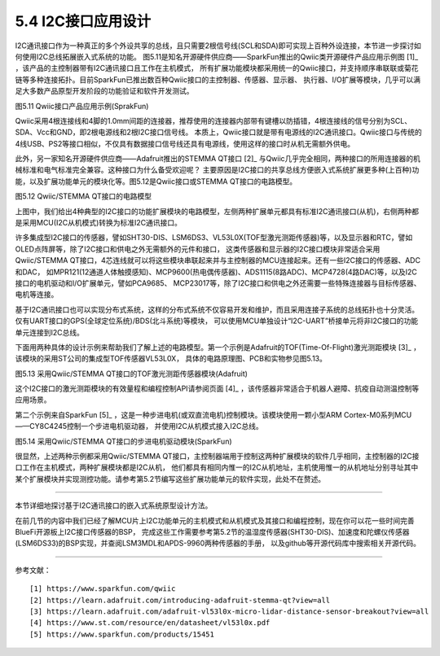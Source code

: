 ===========================
5.4 I2C接口应用设计
===========================

I2C通讯接口作为一种真正的多个外设共享的总线，且只需要2根信号线(SCL和SDA)即可实现上百种外设连接，本节进一步探讨如何使用I2C总线拓展嵌入式系统的功能。
图5.11是知名开源硬件供应商——SparkFun推出的Qwiic类开源硬件产品应用示例图 [1]_ ，该产品的主控制器带有I2C通讯接口且工作在主机模式，
所有扩展功能模块都采用统一的Qwiic接口，并支持顺序串联联或菊花链等多种连接拓扑。目前SparkFun已推出数百种Qwiic接口的主控制器、传感器、显示器、
执行器、I/O扩展等模块，几乎可以满足大多数产品原型开发阶段的功能验证和软件开发测试。

.. image:: ../_static/images/c5/i2c_sparkfun_qwiic.jpg
  :scale: 50%
  :align: center

图5.11  Qwiic接口产品应用示例(SprakFun)

Qwiic采用4根连接线和4脚的1.0mm间距的连接器，推荐使用的连接器内部带有键槽以防插错，4根连接线的信号分别为SCL、SDA、Vcc和GND，即2根电源线和2根I2C接口信号线。
本质上，Qwiic接口就是带有电源线的I2C通讯接口。Qwiic接口与传统的4线USB、PS2等接口相似，不仅具有数据接口信号线还具有电源线，使用这样的接口时从机无需额外供电。

此外，另一家知名开源硬件供应商——Adafruit推出的STEMMA QT接口 [2]_ 与Qwiic几乎完全相同，两种接口的所用连接器的机械标准和电气标准完全兼容。这种接口为什么备受欢迎呢？
主要原因是I2C接口的共享总线方便嵌入式系统扩展更多种(上百种)功能，以及扩展功能单元的模块化等。图5.12是Qwiic接口或STEMMA QT接口的电路模型。

.. image:: ../_static/images/c5/i2c_qwiic_model.jpg
  :scale: 20%
  :align: center

图5.12  Qwiic/STEMMA QT接口的电路模型

上图中，我们给出4种典型的I2C接口的功能扩展模块的电路模型，左侧两种扩展单元都具有标准I2C通讯接口(从机)，右侧两种都是采用MCU(I2C从机模式)转换为标准I2C通讯接口。

许多集成型I2C接口的传感器，譬如SHT30-DIS、LSM6DS3、VL53L0X(TOF型激光测距传感器)等，以及显示器和RTC，譬如OLED点阵屏等，除了I2C接口和供电之外无需额外的元件和接口，
这类传感器和显示器的I2C接口模块非常适合采用Qwiic/STEMMA QT接口，4芯连线就可以将这些模块串联起来并与主控制器的MCU连接起来。还有一些I2C接口的传感器、ADC和DAC，
如MPR121(12通道人体触摸感知)、MCP9600(热电偶传感器)、ADS1115(8路ADC)、MCP4728(4路DAC)等，以及I2C接口的电机驱动和I/O扩展单元，譬如PCA9685、
MCP23017等，除了I2C接口和供电之外还需要一些特殊连接器与目标传感器、电机等连接。

基于I2C通讯接口也可以实现分布式系统，这样的分布式系统不仅容易开发和维护，而且采用连接子系统的总线拓扑也十分灵活。仅有UART接口的GPS(全球定位系统)/BDS(北斗系统)等模块，
可以使用MCU单独设计“I2C-UART”桥接单元将非I2C接口的功能单元连接到I2C总线。

下面用两种具体的设计示例来帮助我们了解上述的电路模型。第一个示例是Adafruit的TOF(Time-Of-Flight)激光测距模块 [3]_ ，该模块的采用ST公司的集成型TOF传感器VL53L0X，
具体的电路原理图、PCB和实物参见图5.13。

.. image:: ../_static/images/c5/i2c_qwiic_vl53l0x_module.jpg
  :scale: 25%
  :align: center

图5.13  采用Qwiic/STEMMA QT接口的TOF激光测距传感器模块(Adafruit)

这个I2C接口的激光测距模块的有效量程和编程控制API请参阅页面 [4]_ ，该传感器非常适合于机器人避障、抗疫自动测温控制等应用场景。

第二个示例来自SparkFun [5]_ ，这是一种步进电机(或双直流电机)控制模块。该模块使用一颗小型ARM Cortex-M0系列MCU——CY8C4245控制一个步进电机驱动器，
并使用I2C从机模式接入I2C总线。

.. image:: ../_static/images/c5/i2c_qwiic_stepper_driver_module.jpg
  :scale: 25%
  :align: center

图5.14  采用Qwiic/STEMMA QT接口的步进电机驱动模块(SparkFun)

很显然，上述两种示例都采用Qwiic/STEMMA QT接口，主控制器端用于控制这两种扩展模块的软件几乎相同，主控制器的I2C接口工作在主机模式，两种扩展模块都是I2C从机，
他们都具有相同内惟一的I2C从机地址，主机使用惟一的从机地址分别寻址其中某个扩展模块并实现测控功能。请参考第5.2节编写这些扩展功能单元的软件实现，此处不在赘述。

-------------------------

本节详细地探讨基于I2C通讯接口的嵌入式系统原型设计方法。

在前几节的内容中我们已经了解MCU片上I2C功能单元的主机模式和从机模式及其接口和编程控制，现在你可以花一些时间完善BlueFi开源板上I2C接口传感器的BSP，
完成这些工作需要参考第5.2节的温湿度传感器(SHT30-DIS)、加速度和陀螺仪传感器(LSM6DS33)的BSP实现，并查阅LSM3MDL和APDS-9960两种传感器的手册，
以及github等开源代码库中搜索相关开源代码。

-------------------------

参考文献：
::

  [1] https://www.sparkfun.com/qwiic
  [2] https://learn.adafruit.com/introducing-adafruit-stemma-qt?view=all 
  [3] https://learn.adafruit.com/adafruit-vl53l0x-micro-lidar-distance-sensor-breakout?view=all
  [4] https://www.st.com/resource/en/datasheet/vl53l0x.pdf
  [5] https://www.sparkfun.com/products/15451

